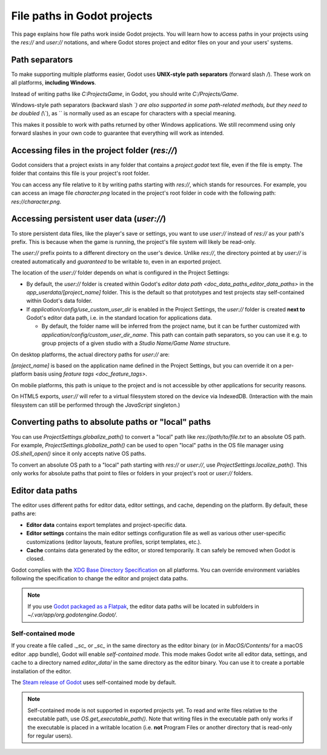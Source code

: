 .. _doc_data_paths:

File paths in Godot projects
============================

This page explains how file paths work inside Godot projects. You will learn how
to access paths in your projects using the `res://` and `user://` notations,
and where Godot stores project and editor files on your and your users' systems.

Path separators
---------------

To make supporting multiple platforms easier, Godot uses **UNIX-style path
separators** (forward slash `/`). These work on all platforms, **including
Windows**.

Instead of writing paths like `C:\Projects\Game`, in Godot, you should write
`C:/Projects/Game`.

Windows-style path separators (backward slash `\`) are also supported in some
path-related methods, but they need to be doubled (`\\`), as `\` is normally
used as an escape for characters with a special meaning.

This makes it possible to work with paths returned by other Windows
applications. We still recommend using only forward slashes in your own code to
guarantee that everything will work as intended.

Accessing files in the project folder (`res://`)
--------------------------------------------------

Godot considers that a project exists in any folder that contains a
`project.godot` text file, even if the file is empty. The folder that contains
this file is your project's root folder.

You can access any file relative to it by writing paths starting with
`res://`, which stands for resources. For example, you can access an image
file `character.png` located in the project's root folder in code with the
following path: `res://character.png`.

Accessing persistent user data (`user://`)
--------------------------------------------

To store persistent data files, like the player's save or settings, you want to
use `user://` instead of `res://` as your path's prefix. This is because
when the game is running, the project's file system will likely be read-only.

The `user://` prefix points to a different directory on the user's device.
Unlike `res://`, the directory pointed at by `user://` is created
automatically and *guaranteed* to be writable to, even in an exported project.

The location of the `user://` folder depends on what is configured in the
Project Settings:

- By default, the `user://` folder is created within Godot's
  `editor data path <doc_data_paths_editor_data_paths>` in the
  `app_userdata/[project_name]` folder. This is the default so that prototypes
  and test projects stay self-contained within Godot's data folder.
- If `application/config/use_custom_user_dir`
  is enabled in the Project Settings, the `user://` folder is created **next
  to** Godot's editor data path, i.e. in the standard location for applications
  data.

  * By default, the folder name will be inferred from the project name, but it
    can be further customized with
    `application/config/custom_user_dir_name`.
    This path can contain path separators, so you can use it e.g. to group
    projects of a given studio with a `Studio Name/Game Name` structure.

On desktop platforms, the actual directory paths for `user://` are:

+---------------------+------------------------------------------------------------------------------+
| Type                | Location                                                                     |
+=====================+==============================================================================+
| Default             | | Windows: `%APPDATA%\Godot\app_userdata\[project_name]`                   |
|                     | | macOS: `~/Library/Application Support/Godot/app_userdata/[project_name]` |
|                     | | Linux: `~/.local/share/godot/app_userdata/[project_name]`                |
+---------------------+------------------------------------------------------------------------------+
| Custom dir          | | Windows: `%APPDATA%\[project_name]`                                      |
|                     | | macOS: `~/Library/Application Support/[project_name]`                    |
|                     | | Linux: `~/.local/share/[project_name]`                                   |
+---------------------+------------------------------------------------------------------------------+
| Custom dir and name | | Windows: `%APPDATA%\[custom_user_dir_name]`                              |
|                     | | macOS: `~/Library/Application Support/[custom_user_dir_name]`            |
|                     | | Linux: `~/.local/share/[custom_user_dir_name]`                           |
+---------------------+------------------------------------------------------------------------------+

`[project_name]` is based on the application name defined in the Project Settings, but
you can override it on a per-platform basis using `feature tags <doc_feature_tags>`.

On mobile platforms, this path is unique to the project and is not accessible
by other applications for security reasons.

On HTML5 exports, `user://` will refer to a virtual filesystem stored on the
device via IndexedDB. (Interaction with the main filesystem can still be performed
through the `JavaScript` singleton.)

Converting paths to absolute paths or "local" paths
---------------------------------------------------

You can use `ProjectSettings.globalize_path()`
to convert a "local" path like `res://path/to/file.txt` to an absolute OS path.
For example, `ProjectSettings.globalize_path()`
can be used to open "local" paths in the OS file manager
using `OS.shell_open()` since it only accepts
native OS paths.

To convert an absolute OS path to a "local" path starting with `res://`
or `user://`, use `ProjectSettings.localize_path()`.
This only works for absolute paths that point to files or folders in your
project's root or `user://` folders.

.. _doc_data_paths_editor_data_paths:

Editor data paths
-----------------

The editor uses different paths for editor data, editor settings, and cache,
depending on the platform. By default, these paths are:

+-----------------+---------------------------------------------------+
| Type            | Location                                          |
+=================+===================================================+
| Editor data     | | Windows: `%APPDATA%\Godot\`                   |
|                 | | macOS: `~/Library/Application Support/Godot/` |
|                 | | Linux: `~/.local/share/godot/`                |
+-----------------+---------------------------------------------------+
| Editor settings | | Windows: `%APPDATA%\Godot\`                   |
|                 | | macOS: `~/Library/Application Support/Godot/` |
|                 | | Linux: `~/.config/godot/`                     |
+-----------------+---------------------------------------------------+
| Cache           | | Windows: `%TEMP%\Godot\`                      |
|                 | | macOS: `~/Library/Caches/Godot/`              |
|                 | | Linux: `~/.cache/godot/`                      |
+-----------------+---------------------------------------------------+

- **Editor data** contains export templates and project-specific data.
- **Editor settings** contains the main editor settings configuration file as
  well as various other user-specific customizations (editor layouts, feature
  profiles, script templates, etc.).
- **Cache** contains data generated by the editor, or stored temporarily.
  It can safely be removed when Godot is closed.

Godot complies with the `XDG Base Directory Specification
<https://specifications.freedesktop.org/basedir-spec/basedir-spec-latest.html>`__
on all platforms. You can override environment variables following the
specification to change the editor and project data paths.

.. note:: If you use `Godot packaged as a Flatpak
          <https://flathub.org/apps/details/org.godotengine.Godot>`__, the
          editor data paths will be located in subfolders in
          `~/.var/app/org.godotengine.Godot/`.

.. _doc_data_paths_self_contained_mode:

Self-contained mode
~~~~~~~~~~~~~~~~~~~

If you create a file called `._sc_` or `_sc_` in the same directory as the
editor binary (or in `MacOS/Contents/` for a macOS editor .app bundle), Godot
will enable *self-contained mode*.
This mode makes Godot write all editor data, settings, and cache to a directory
named `editor_data/` in the same directory as the editor binary.
You can use it to create a portable installation of the editor.

The `Steam release of Godot <https://store.steampowered.com/app/404790/>`__ uses
self-contained mode by default.

.. note::

    Self-contained mode is not supported in exported projects yet.
    To read and write files relative to the executable path, use
    `OS.get_executable_path()`.
    Note that writing files in the executable path only works if the executable
    is placed in a writable location (i.e. **not** Program Files or another
    directory that is read-only for regular users).
